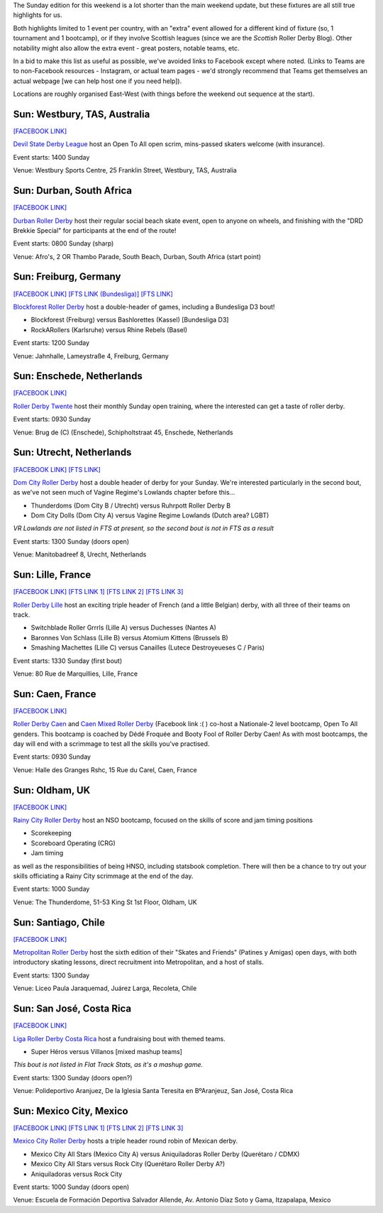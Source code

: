 .. title: Weekend Highlights: 26 May 2019
.. slug: weekendhighlights-26052019
.. date: 2019-05-24 13:50 UTC+01:00
.. tags: weekend highlights, south african roller derby, french roller derby, british roller derby, german roller derby, dutch roller derby, chilean roller derby, costa rican roller derby, australian roller derby, mexican roller derby
.. category:
.. link:
.. description:
.. type: text
.. author: aoanla

The Sunday edition for this weekend is a lot shorter than the main weekend update, but these fixtures are all still true highlights for us.

Both highlights limited to 1 event per country, with an "extra" event allowed for a different kind of fixture
(so, 1 tournament and 1 bootcamp), or if they involve Scottish leagues (since we are the *Scottish* Roller Derby Blog).
Other notability might also allow the extra event - great posters, notable teams, etc.

In a bid to make this list as useful as possible, we've avoided links to Facebook except where noted.
(Links to Teams are to non-Facebook resources - Instagram, or actual team pages - we'd strongly recommend that Teams
get themselves an actual webpage [we can help host one if you need help]).

Locations are roughly organised East-West (with things before the weekend out sequence at the start).

..


Sun: Westbury, TAS, Australia
--------------------------------

`[FACEBOOK LINK]`__

.. __: https://www.facebook.com/events/415751255889696/

`Devil State Derby League`_ host an Open To All open scrim, mins-passed skaters welcome (with insurance).

.. _Devil State Derby League: https://www.instagram.com/devilstatederbyleague/

Event starts: 1400 Sunday

Venue: Westbury Sports Centre, 25 Franklin Street, Westbury, TAS, Australia

Sun: Durban, South Africa
--------------------------------

`[FACEBOOK LINK]`__

.. __: https://www.facebook.com/events/333810837320233/

`Durban Roller Derby`_ host their regular social beach skate event, open to anyone on wheels, and finishing with the "DRD Brekkie Special" for participants at the end of the route!

.. _Durban Roller Derby: http://www.durbanrollerderby.co.za/

Event starts: 0800 Sunday (sharp)

Venue: Afro's, 2 OR Thambo Parade, South Beach, Durban, South Africa (start point)

Sun: Freiburg, Germany
--------------------------------

`[FACEBOOK LINK]`__
`[FTS LINK (Bundesliga)]`__
`[FTS LINK]`__

.. __: https://www.facebook.com/events/404437160396499/
.. __: http://flattrackstats.com/node/110129
.. __: http://flattrackstats.com/node/108821

`Blockforest Roller Derby`_ host a double-header of games, including a Bundesliga D3 bout!

.. _Blockforest Roller Derby: https://www.instagram.com/blockforestrollerderby/

- Blockforest (Freiburg) versus Bashlorettes (Kassel) [Bundesliga D3]
- RockARollers (Karlsruhe) versus Rhine Rebels (Basel)

Event starts: 1200 Sunday

Venue: Jahnhalle, Lameystraße 4, Freiburg, Germany

Sun: Enschede, Netherlands
--------------------------------

`[FACEBOOK LINK]`__

.. __: https://www.facebook.com/events/340236579940533/

`Roller Derby Twente`_ host their monthly Sunday open training, where the interested can get a taste of roller derby.

.. _Roller Derby Twente: http://rollerderbytwente.nl/homepage/

Event starts: 0930 Sunday

Venue: Brug de (C) (Enschede), Schipholtstraat 45, Enschede, Netherlands

Sun: Utrecht, Netherlands
--------------------------------

`[FACEBOOK LINK]`__
`[FTS LINK]`__

.. __: https://www.facebook.com/events/333713460740634/
.. __: http://flattrackstats.com/node/108942

`Dom City Roller Derby`_ host a double header of derby for your Sunday. We're interested particularly in the
second bout, as we've not seen much of Vagine Regime's Lowlands chapter before this...

.. _Dom City Roller Derby: https://www.domcitydolls.com/

- Thunderdoms (Dom City B / Utrecht) versus Ruhrpott Roller Derby B
- Dom City Dolls (Dom City A) versus Vagine Regime Lowlands (Dutch area? LGBT)

*VR Lowlands are not listed in FTS at present, so the second bout is not in FTS as a result*

Event starts: 1300 Sunday (doors open)

Venue: Manitobadreef 8, Urecht, Netherlands

Sun: Lille, France
--------------------------------

`[FACEBOOK LINK]`__
`[FTS LINK 1]`__
`[FTS LINK 2]`__
`[FTS LINK 3]`__

.. __: https://www.facebook.com/events/327994777859973/
.. __: http://flattrackstats.com/node/109668
.. __: http://flattrackstats.com/node/109669
.. __: http://flattrackstats.com/node/109670

`Roller Derby Lille`_ host an exciting triple header of French (and a little Belgian) derby, with all three of their teams on track.

.. _Roller Derby Lille: https://www.rollerderbylille.fr/

- Switchblade Roller Grrrls (Lille A) versus Duchesses (Nantes A)
- Baronnes Von Schlass (Lille B) versus Atomium Kittens (Brussels B)
- Smashing Machettes (Lille C) versus Canailles (Lutece Destroyeueses C / Paris)

Event starts: 1330 Sunday (first bout)

Venue: 80 Rue de Marquillies, Lille, France

Sun: Caen, France
--------------------------------

`[FACEBOOK LINK]`__

.. __: https://www.facebook.com/events/851776211835161/

`Roller Derby Caen`_  and `Caen Mixed Roller Derby`_ (Facebook link :( ) co-host a Nationale-2 level bootcamp, Open To All genders.
This bootcamp is coached by Dédé Froquée and Booty Fool of Roller Derby Caen! As with most bootcamps, the day will end with a
scrimmage to test all the skills you've practised.

.. _Roller Derby Caen: http://roller-derby-caen.fr/
.. _Caen Mixed Roller Derby: https://www.facebook.com/CMRD14/

Event starts: 0930 Sunday

Venue: Halle des Granges Rshc, 15 Rue du Carel, Caen, France

Sun: Oldham, UK
--------------------------------

`[FACEBOOK LINK]`__

.. __: https://www.facebook.com/events/880579192333734/

`Rainy City Roller Derby`_ host an NSO bootcamp, focused on the skills of score and jam timing positions

- Scorekeeping
- Scoreboard Operating (CRG)
- Jam timing

as well as the responsibilities of being HNSO, including statsbook completion.
There will then be a chance to try out your skills officiating a Rainy City scrimmage at the end of the day.


.. _Rainy City Roller Derby: https://rainycityrollerderby.com/

Event starts: 1000 Sunday

Venue: The Thunderdome, 51-53 King St 1st Floor, Oldham, UK

Sun: Santiago, Chile
--------------------------------

`[FACEBOOK LINK]`__

.. __: https://www.facebook.com/events/420712905143898/

`Metropolitan Roller Derby`_ host the sixth edition of their "Skates and Friends" (Patines y Amigas) open days, with both introductory skating lessons, direct recruitment into Metropolitan, and a host of stalls.

.. _Metropolitan Roller Derby: http://www.rollerderby.cl/

Event starts: 1300 Sunday

Venue: Liceo Paula Jaraquemad, Juárez Larga, Recoleta, Chile

Sun: San José, Costa Rica
--------------------------------

`[FACEBOOK LINK]`__

.. __: https://www.facebook.com/events/1331636706988892/

`Liga Roller Derby Costa Rica`_ host a fundraising bout with themed teams.

.. _Liga Roller Derby Costa Rica: https://www.instagram.com/ligarollerderbycostarica/

- Super Héros versus Villanos [mixed mashup teams]

*This bout is not listed in Flat Track Stats, as it's a mashup game.*

Event starts: 1300 Sunday (doors open?)

Venue: Polideportivo Aranjuez, De la Iglesia Santa Teresita en BºAranjeuz, San José, Costa Rica

Sun: Mexico City, Mexico
--------------------------------

`[FACEBOOK LINK]`__
`[FTS LINK 1]`__
`[FTS LINK 2]`__
`[FTS LINK 3]`__

.. __: https://www.facebook.com/events/2399845303589242/
.. __: http://flattrackstats.com/bouts/110138/overview
.. __: http://flattrackstats.com/bouts/110139/overview
.. __: http://flattrackstats.com/bouts/110140/overview

`Mexico City Roller Derby`_ hosts a triple header round robin of Mexican derby.

.. _Mexico City Roller Derby: https://www.instagram.com/mexicocityrollerderby/

- Mexico City All Stars (Mexico City A) versus Aniquiladoras Roller Derby (Querétaro / CDMX)
- Mexico City All Stars versus Rock City (Querétaro Roller Derby A?)
- Aniquiladoras versus Rock City

Event starts: 1000 Sunday (doors open)

Venue: Escuela de Formación Deportiva Salvador Allende, Av. Antonio Díaz Soto y Gama, Itzapalapa, Mexico

..
  Sun:
  --------------------------------

  `[FACEBOOK LINK]`__
  `[FTS LINK]`__

  .. __:
  .. __:

  `Name`_ ...

  .. _Name:

  Event starts:

  Venue:
